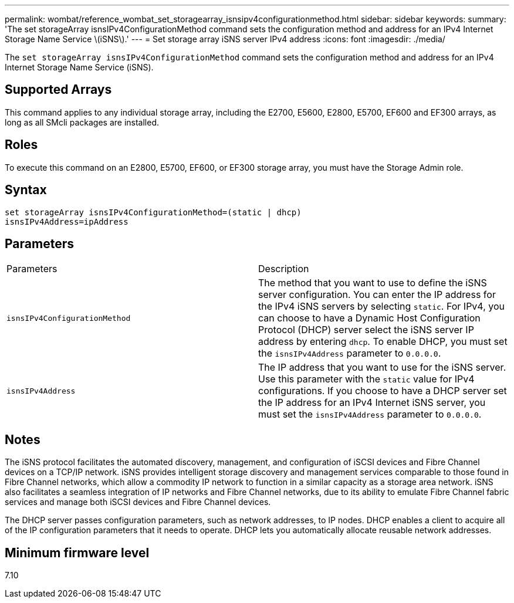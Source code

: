 ---
permalink: wombat/reference_wombat_set_storagearray_isnsipv4configurationmethod.html
sidebar: sidebar
keywords: 
summary: 'The set storageArray isnsIPv4ConfigurationMethod command sets the configuration method and address for an IPv4 Internet Storage Name Service \(iSNS\).'
---
= Set storage array iSNS server IPv4 address
:icons: font
:imagesdir: ./media/

[.lead]
The `set storageArray isnsIPv4ConfigurationMethod` command sets the configuration method and address for an IPv4 Internet Storage Name Service (iSNS).

== Supported Arrays

This command applies to any individual storage array, including the E2700, E5600, E2800, E5700, EF600 and EF300 arrays, as long as all SMcli packages are installed.

== Roles

To execute this command on an E2800, E5700, EF600, or EF300 storage array, you must have the Storage Admin role.

== Syntax

----
set storageArray isnsIPv4ConfigurationMethod=(static | dhcp)
isnsIPv4Address=ipAddress
----

== Parameters

|===
| Parameters| Description
a|
`isnsIPv4ConfigurationMethod`
a|
The method that you want to use to define the iSNS server configuration. You can enter the IP address for the IPv4 iSNS servers by selecting `static`. For IPv4, you can choose to have a Dynamic Host Configuration Protocol (DHCP) server select the iSNS server IP address by entering `dhcp`. To enable DHCP, you must set the `isnsIPv4Address` parameter to `0.0.0.0`.
a|
`isnsIPv4Address`
a|
The IP address that you want to use for the iSNS server. Use this parameter with the `static` value for IPv4 configurations. If you choose to have a DHCP server set the IP address for an IPv4 Internet iSNS server, you must set the `isnsIPv4Address` parameter to `0.0.0.0`.
|===

== Notes

The iSNS protocol facilitates the automated discovery, management, and configuration of iSCSI devices and Fibre Channel devices on a TCP/IP network. iSNS provides intelligent storage discovery and management services comparable to those found in Fibre Channel networks, which allow a commodity IP network to function in a similar capacity as a storage area network. iSNS also facilitates a seamless integration of IP networks and Fibre Channel networks, due to its ability to emulate Fibre Channel fabric services and manage both iSCSI devices and Fibre Channel devices.

The DHCP server passes configuration parameters, such as network addresses, to IP nodes. DHCP enables a client to acquire all of the IP configuration parameters that it needs to operate. DHCP lets you automatically allocate reusable network addresses.

== Minimum firmware level

7.10
